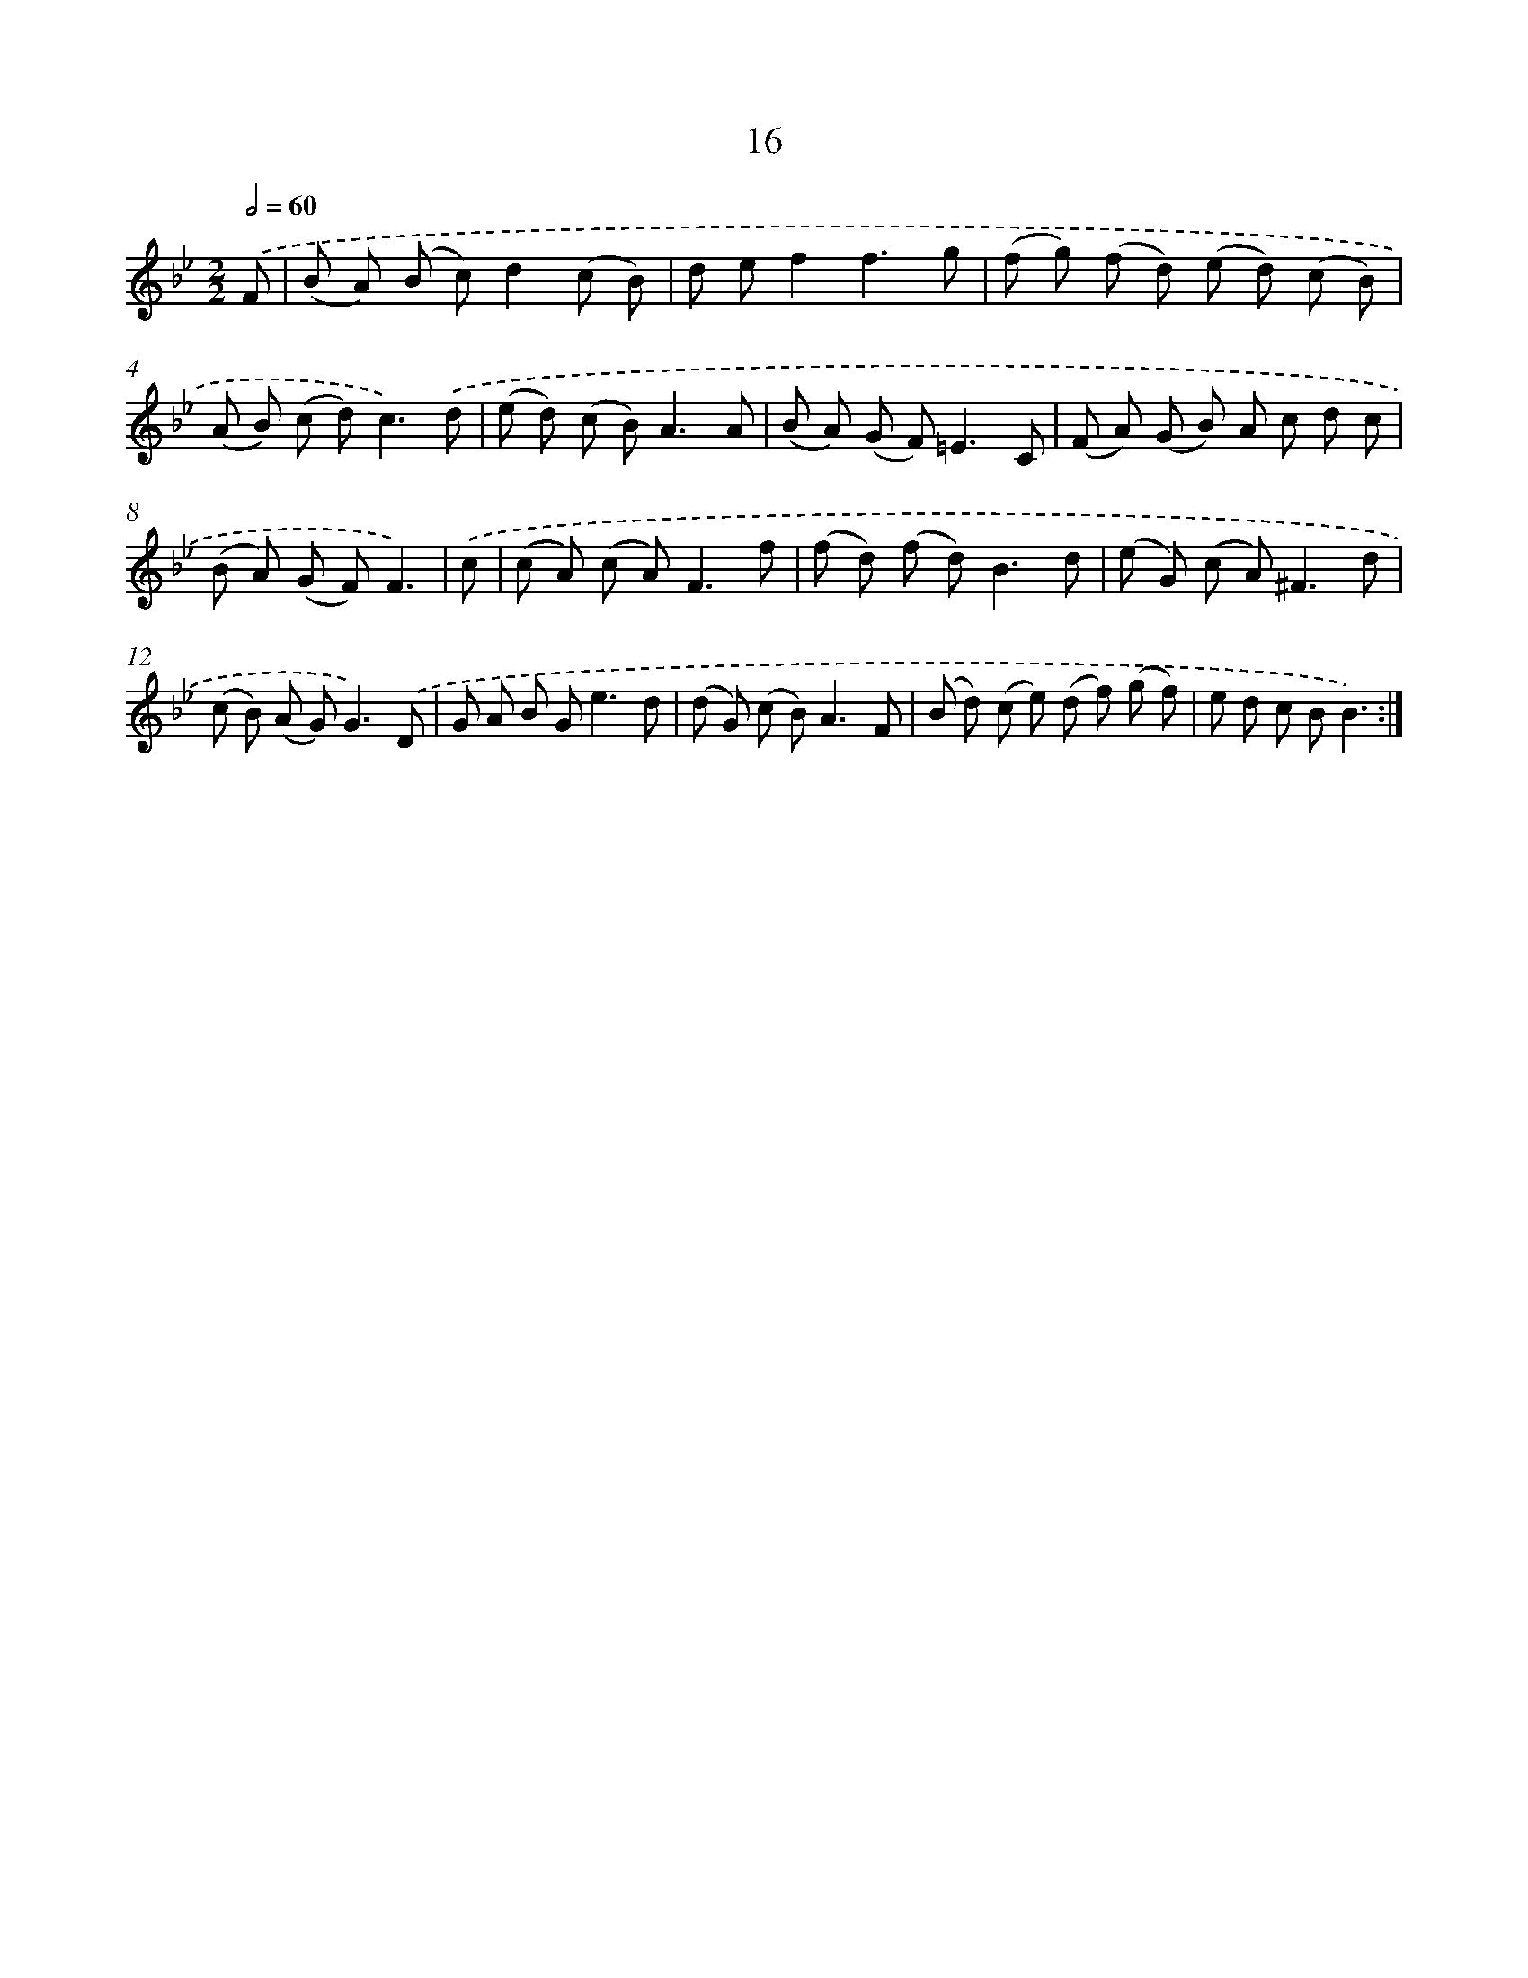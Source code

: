 X: 17953
T: 16
%%abc-version 2.0
%%abcx-abcm2ps-target-version 5.9.1 (29 Sep 2008)
%%abc-creator hum2abc beta
%%abcx-conversion-date 2018/11/01 14:38:18
%%humdrum-veritas 3995315083
%%humdrum-veritas-data 3027812447
%%continueall 1
%%barnumbers 0
L: 1/8
M: 2/2
Q: 1/2=60
K: Bb clef=treble
.('F [I:setbarnb 1]|
(B A) (B c)d2(c B) |
d ef2f3g |
(f g) (f d) (e d) (c B) |
(A B) (c d2<)c2).('d |
(e d) (c B2<)A2A |
(B A) (G F2<)=E2C |
(F A) (G B) A c d c |
(B A) (G F)F3) |
.('c [I:setbarnb 9]|
(c A) (c A2<)F2f |
(f d) (f d2<)B2d |
(e G) (c A2<)^F2d |
(c B) (A G2<)G2).('D |
G A B G2<e2d |
(d G) (c B2<)A2F |
(B d) (c e) (d f) (g f) |
e d c BB3) :|]
